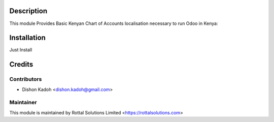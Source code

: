 Description
===============================

This module Provides Basic Kenyan Chart of Accounts localisation necessary to run Odoo in Kenya:

Installation
============

Just Install

Credits
=======
Contributors
------------
* Dishon Kadoh <dishon.kadoh@gmail.com>

Maintainer
----------
This module is maintained by Rottal Solutions Limited <https://rottalsolutions.com>
